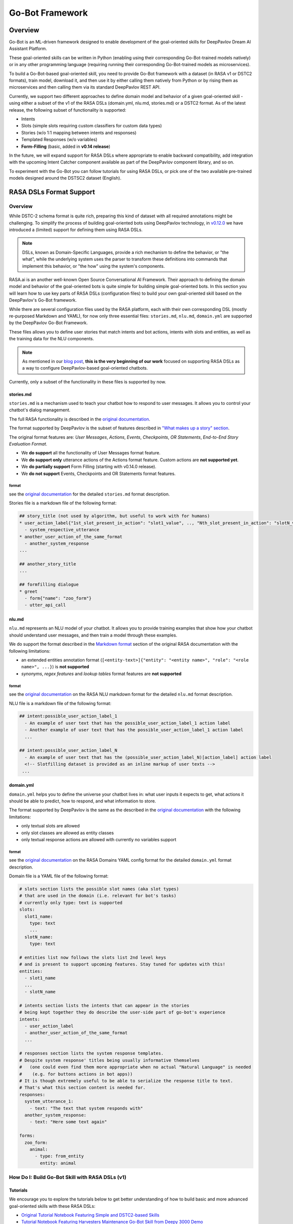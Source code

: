 Go-Bot Framework
################

Overview
********

Go-Bot is an ML-driven framework designed to enable development of the goal-oriented skills for DeepPavlov Dream AI Assistant Platform.

These goal-oriented skills can be written in Python (enabling using their corresponding Go-Bot-trained models natively) or in any other programming language (requiring running their corresponding Go-Bot-trained models as microservices).

To build a Go-Bot-based goal-oriented skill, you need to provide Go-Bot framework with a dataset (in RASA v1 or DSTC2 formats), train model, download it, and then use it by either calling them natively from Python or by rising them as microservices and then calling them via its standard DeepPavlov REST API.

Currently, we support two different approaches to define domain model and behavior of a given goal-oriented skill - using either a subset of the v1 of the RASA DSLs (domain.yml, nlu.md, stories.md) or a DSTC2 format. As of the latest release, the following subset of functionality is supported:

* Intents
* Slots (simple slots requiring custom classifiers for custom data types)
* Stories (w/o 1:1 mapping between intents and responses)
* Templated Responses (w/o variables)
* **Form-Filling** (basic, added in **v0.14 release**)

In the future, we will expand support for RASA DSLs where appropriate to enable backward compatibility, add integration with the upcoming Intent Catcher component available as part of the DeepPavlov component library, and so on.

To experiment with the Go-Bot you can follow tutorials for using RASA DSLs, or pick one of the two available pre-trained models designed around the DSTSC2 dataset (English).

RASA DSLs Format Support
************************

Overview
========
While DSTC-2 schema format is quite rich, preparing this kind of dataset with all required annotations might be challenging. To simplify the process of building goal-oriented bots using DeepPavlov technology, in `v0.12.0 <https://deeppavlov.ai/blog/tpost/58y1cugd7b-deeppavlov-library-0120-release>`_ we have introduced a (limited) support for defining them using RASA DSLs.

.. note::
  DSLs, known as Domain-Specific Languages, provide a rich mechanism to define the behavior, or "the what", while the underlying system uses the parser to transform these definitions into commands that implement this behavior, or "the how" using the system's components.

RASA.ai is an another well-known Open Source Conversational AI Framework. Their approach to defining the domain model and behavior of the goal-oriented bots is quite simple for building simple goal-oriented bots. In this section you will learn how to use key parts of RASA DSLs (configuration files) to build your own goal-oriented skill based on the DeepPavlov's Go-Bot framework.



While there are several configuration files used by the RASA platform, each with their own corresponding DSL (mostly re-purposed Markdown and YAML), for now only three essential files: ``stories.md``,
``nlu.md``, ``domain.yml`` are supported by the DeepPavlov Go-Bot Framework.

These files allows you to define user stories that match intents and bot actions, intents with slots and entities, as well as the training data for the NLU components.

.. note::
   As mentioned in our `blog post <https://deeppavlov.ai/blog/tpost/58y1cugd7b-deeppavlov-library-0120-release>`__, **this is the very beginning of our work** focused on supporting RASA DSLs as a way to configure DeepPavlov-based goal-oriented chatbots.

Currently, only a subset of the functionality in these files is supported by now.

stories.md
^^^^^^^^^^

``stories.md`` is a mechanism used to teach your chatbot how to respond
to user messages. It allows you to control your chatbot's dialog
management.

The full RASA functionality is described in the `original
documentation <https://rasa.com/docs/rasa/core/stories/>`__.

The format supported by DeepPavlov is the subset of features described
in `"What makes up a story"
section <https://rasa.com/docs/rasa/core/stories/#what-makes-up-a-story>`__.

The original format features are: *User Messages*, *Actions*, *Events*,
*Checkpoints*, *OR Statements*, *End-to-End Story Evaluation Format*.

-  We **do support** all the functionality of User Messages format
   feature.

-  We **do support only** utterance actions of the Actions format
   feature. Custom actions are **not supported yet**.

-  We **do partially support** Form Filling (starting with v0.14.0 release).

-  We **do not support** Events, Checkpoints and OR Statements format
   features.

format
""""""

see the `original
documentation <https://rasa.com/docs/rasa/core/stories/>`__ for the
detailed ``stories.md`` format description.

Stories file is a markdown file of the following format:

.. code:: md

   ## story_title (not used by algorithm, but useful to work with for humans)
   * user_action_label{"1st_slot_present_in_action": "slot1_value", .., "Nth_slot_present_in_action": "slotN_value"}
     - system_respective_utterance
   * another_user_action_of_the_same_format
     - another_system_response
   ...

   ## another_story_title
   ...
    
   ## formfilling dialogue
   * greet
     - form{"name": "zoo_form"}
     - utter_api_call


nlu.md
^^^^^^

``nlu.md`` represents an NLU model of your chatbot. It allows you to
provide training examples that show how your chatbot should
understand user messages, and then train a model through these
examples.

We do support the format described in the `Markdown
format <https://rasa.com/docs/rasa/nlu/training-data-format/#markdown-format>`__
section of the original RASA documentation with the following
limitations:

-  an extended entities annotation format
   (``[<entity-text>]{"entity": "<entity name>", "role": "<role name>", ...}``)
   is **not supported**
-  *synonyms*, *regex features* and *lookup tables* format features are
   **not supported**

format
""""""

see the `original
documentation <https://rasa.com/docs/rasa/nlu/training-data-format/>`__
on the RASA NLU markdown format for the detailed ``nlu.md`` format
description.

NLU file is a markdown file of the following format:

.. code:: md

   ## intent:possible_user_action_label_1
     - An example of user text that has the possible_user_action_label_1 action label
     - Another example of user text that has the possible_user_action_label_1 action label
     ...
   
   ## intent:possible_user_action_label_N
     - An example of user text that has the (possible_user_action_label_N)[action_label] action label
     <!-- Slotfilling dataset is provided as an inline markup of user texts -->
    ...

   
domain.yml
^^^^^^^^^^

``domain.yml`` helps you to define the universe your chatbot lives in:
what user inputs it expects to get, what actions it should be able to
predict,
how to respond, and what information to store.

The format supported by DeepPavlov is the same as the described in the
`original documentation <https://rasa.com/docs/rasa/core/domains/>`__
with the following limitations:

-  only textual slots are allowed
-  only slot classes are allowed as entity classes
-  only textual response actions are allowed with currently no variables
   support

format
""""""

see the `original
documentation <https://rasa.com/docs/rasa/core/domains/>`__ on the RASA
Domains YAML config format for the detailed ``domain.yml`` format
description.

Domain file is a YAML file of the following format:

.. code:: yaml

   # slots section lists the possible slot names (aka slot types) 
   # that are used in the domain (i.e. relevant for bot's tasks)
   # currently only type: text is supported
   slots:
     slot1_name:
       type: text
       ...
     slotN_name:
       type: text

   # entities list now follows the slots list 2nd level keys 
   # and is present to support upcoming features. Stay tuned for updates with this!
   entities:
     - slot1_name
     ...
     - slotN_name

   # intents section lists the intents that can appear in the stories
   # being kept together they do describe the user-side part of go-bot's experience
   intents:
     - user_action_label
     - another_user_action_of_the_same_format
     ...

   # responses section lists the system response templates.
   # Despite system response' titles being usually informative themselves
   #   (one could even find them more appropriate when no actual "Natural Language" is needed 
   #    (e.g. for buttons actions in bot apps))
   # It is though extremely useful to be able to serialize the response title to text. 
   # That's what this section content is needed for.
   responses:
     system_utterance_1:
       - text: "The text that system responds with"
     another_system_response:
       - text: "Here some text again"

   forms:
     zoo_form:
       animal:
         - type: from_entity
           entity: animal

How Do I: Build Go-Bot Skill with RASA DSLs (v1)
================================================

Tutorials
^^^^^^^^^

We encourage you to explore the tutorials below to get better understanding of how to build basic and more advanced goal-oriented skills with these RASA DSLs:

* `Original Tutorial Notebook Featuring Simple and DSTC2-based Skills <https://github.com/deeppavlov/DeepPavlov/blob/master/examples/gobot_md_yaml_configs_tutorial.ipynb>`_

* `Tutorial Notebook Featuring Harvesters Maintenance Go-Bot Skill from Deepy 3000 Demo <https://colab.research.google.com/drive/1BdTnDsytEABOU7RbNRQqIVE-rBHOv0kM?usp=sharing>`_


How Do I: Integrate Go-Bot-based Goal-Oriented Skill into DeepPavlov Deepy
============================================================================

To integrate your Go-Bot-based goal-oriented skill into your Multiskill AI Assistant built using DeepPavlov Conversational AI Stack, follow the following instructions:

1. Clone `Deepy repository <https://github.com/deeppavlov/assistant-base>`_
2. Replace ``docker-compose.yml`` in the root of the repository and ``pipeline_conf.json`` in the ``/agent/`` subdirectory with the corresponding files from the `deepy_gobot_base <https://github.com/deeppavlov/assistant-base/tree/main/assistant_dists/deepy_gobot_base>`_ **Deepy Distribution**
3. Clone the second `Tutorial Notebook <https://colab.research.google.com/drive/1BdTnDsytEABOU7RbNRQqIVE-rBHOv0kM?usp=sharing>`_
4. Change its ``domain.yml``, ``nlu.md``, and ``stories.md`` based on your project needs with your custom **intents**, **slots**, **forms**, and write your own **stories**
5. Train the go-bot model in your copy of the Tutorial Notebook
6. Download and put saved data from your copy of the Tutorial Notebook into the `Harvesters Maintenance Go-Bot Skill <https://github.com/deeppavlov/assistant-base/tree/main/skills/harvesters_maintenance_gobot_skill>`_
7. [Optional] Unless you need a Chit-Chat skill remove `it <https://github.com/deeppavlov/assistant-base/tree/main/skills/program-y>`_ from at both the ``/agent/pipeline_conf.json`` and from ``docker-compose.yml``
8. Use ``docker-compose up --build`` command to build and run your DeepPavlov-based Multiskill AI Assistant

.. note::
   In the coming version of the DeepPavlov Library we will provide a more comprehensive update to the documentation to further simplify the process of building goal-oriented skills with DeepPavlov Conversational AI technology stack. Stay tuned!

How Do I: Use Form-Filling in Go-Bot Skill with RASA DSLs (v1)
================================================================

Tutorials
^^^^^^^^^

Follow this tutorial to experiment with the Form-Filling functionality in Go-Bot-based goal-oriented skills built using RASA DSLs (v1):

* `Tutorial Notebook Featuring Basic Form-Filling <https://github.com/deeppavlov/DeepPavlov/blob/feature/gobot_naive_formfilling/examples/gobot_formfilling_tutorial.ipynb>`_


DSTC2 Format Support
**********************

Overview
==========

The DeepPavlov Go-Bot Framework is based on [1]_ which introduces
Hybrid Code Networks (HCNs) that combine an RNN with domain-specific
knowledge and system action templates. Originally, the DSTC2 format was used for the dataset to train a Go-Bot-based goal-oriented skills upon.

|alt text| **Diagram 1.** Dotted lines correspond to unrequired
(optional) modules, black squares to trained models, trapezes are
modules that depend on a dataset and must be provided by software
developer.

Here is a simple example of interaction with a trained goal-oriented skill
(available for download):

.. note::

    Models that rely on fasttext word embeddings will require 8.5 GB of disk space, those that use only one-hot encoding of words will require less than 300Mb of disk space.

.. code:: bash

    >> Hello, welcome to the Cambridge restaurant system. You can ask for restaurants by area, price range or food type. How may I help you?
    x::hi, i want cheap food
    2018-05-16 12:28:48.459 INFO in 'deeppavlov.models.go_bot.bot'['bot'] at line 346: Made api_call with {'pricerange': 'cheap'}, got 22 results.
    >> The lucky star serves chinese food in the cheap price range.
    x::is there anything with french food?
    2018-05-16 12:29:02.795 INFO in 'deeppavlov.models.go_bot.bot'['bot'] at line 346: Made api_call with {'pricerange': 'cheap', 'food': 'french'}, got 0 results.
    >> Sorry there is no french restaurant in the cheap price range.
    x::ok, maybe there is something in expensive pricerange?
    2018-05-16 12:29:23.337 INFO in 'deeppavlov.models.go_bot.bot'['bot'] at line 346: Made api_call with {'pricerange': 'expensive', 'food': 'french'}, got 2 results.
    >> Cote serves french food in the expensive price range.
    x::in what part of town is it?
    2018-05-16 12:29:31.193 INFO in 'deeppavlov.models.go_bot.bot'['bot'] at line 346: Made api_call with {'pricerange': 'expensive', 'food': 'french'}, got 2 results.
    >> Restaurant two two is a nice place in the north of town serving tasty french food.
    x::ok, give me their phone number
    >> The phone number of restaurant two two is 01223 351880.
    x::address and post code too
    >> Restaurant two two is on 22 chesterton road chesterton, c.b 4, 3 a.x.
    x::ok, thank you!
    >> Restaurant two two serves french food in the expensive price range.
    x::and if i wanted an italian restuarant?
    2018-05-16 12:30:15.98 INFO in 'deeppavlov.models.go_bot.bot'['bot'] at line 346: Made api_call with {'pricerange': 'expensive', 'food': 'italian'}, got 4 results.
    >> Frankie and bennys serves italian food in the expensive price range.
    x::more cheaply priced?
    2018-05-16 12:30:36.560 INFO in 'deeppavlov.models.go_bot.bot'['bot'] at line 346: Made api_call with {'pricerange': 'cheap', 'food': 'italian'}, got 5 results.
    >> Da vinci pizzeria serves italian food in the cheap price range.
    x::ok, give me their phone number and address, please
    >> The phone number of da vinci pizzeria is 01223 351707 and it is on 20 milton road chesterton.
    x::thanks
    >> Da vinci pizzeria serves italian food in the cheap price range.
    x::bye
    >> You are welcome!


Quick Demo
============

To quickly try out the Go-Bot capabilities you can use one of the two available pretrained models for DSTC2 dataset (English). Check them out by running this code:

.. code:: python

    from deeppavlov import build_model, configs

    bot1 = build_model(configs.go_bot.gobot_dstc2, download=True)

    bot1(['hi, i want restaurant in the cheap pricerange'])
    bot1(['bye'])

    bot2 = build_model(configs.go_bot.gobot_dstc2_best, download=True)

    bot2(['hi, i want chinese restaurant'])
    bot2(['bye'])

If some required packages are missing, install all the requirements by running in command line:

.. code:: bash

   python -m deeppavlov install gobot_dstc2

How Do I: Build Go-Bot with DSTC2
===================================
DSTC is a set of competitions originally known as "Dialog State Tracking Challenges" (DSTC, for short). First challenge
was organized in 2012-2013. Starting as an initiative to provide a common testbed for the task of Dialog State Tracking,
the first Dialog State Tracking Challenge (DSTC) was organized in 2013, followed by DSTC2&3 in 2014, DSTC4 in 2015,
and DSTC5 in 2016. Given the remarkable success of the first five editions, and understanding both, the complexity
of the dialog phenomenon and the interest of the research community in a wider variety of dialog related problems,
the DSTC rebranded itself as "Dialog System Technology Challenges" for its sixth edition. Then, DSTC6 and DSTC7 have
been completed in 2017 and 2018, respectively.

DSTC-2 released a large number of training dialogs related to restaurant search. Compared to DSTC (which was in the bus
timetables domain), DSTC 2 introduced changing user goals, tracking 'requested slots' as well as the new Restaurants domain.

Historically, DeepPavlov's Go-Bot used this DSTC-2 approach to defining domain model and behavior of the goal-oriented bots.
In this section you will learn how to use this approach to build a DSTC-2-based Go-Bot.

Requirements
^^^^^^^^^^^^

**TO TRAIN** a go\_bot model you should have:

1. (*optional, but recommended*) pretrained named entity recognition model (NER)

   - config :config:`configs/ner/slotfill_dstc2.json <ner/slotfill_dstc2.json>` is recommended
2. (*optional, but recommended*) pretrained intents classifier model

   - config :config:`configs/classifiers/intents_dstc2_big.json <classifiers/intents_dstc2_big.json>` is recommended
3. (*optional*) any sentence (word) embeddings for english

   - fasttext embeddings can be downloaded

      - via link https://s3-us-west-1.amazonaws.com/fasttext-vectors/wiki.en.zip
      - or using deeppavlov with :code:`python3 -m deeppavlov download <path_to_config>`,
        where ``<path_to_config>`` is one of the :config:`provided config files <go_bot>`.

**TO INFER** from a go\_bot model you should **additionally** have:

4. pretrained vocabulary of dataset utterance tokens

   - it is trained in the same config as go\_bot model

5. pretrained goal-oriented bot model
   
   - config :config:`configs/go_bot/gobot_dstc2.json <go_bot/gobot_dstc2.json>` is recommended
   - ``slot_filler`` section of go\_bot's config should match NER's configuration
   - ``intent_classifier`` section of go\_bot's config should match classifier's configuration

Configs
^^^^^^^

For a working exemplary config see
:config:`configs/go_bot/gobot_dstc2.json <go_bot/gobot_dstc2.json>` (model without embeddings).

A minimal model without ``slot_filler``, ``intent_classifier`` and ``embedder`` is configured
in :config:`configs/go_bot/gobot_dstc2_minimal.json <go_bot/gobot_dstc2_minimal.json>`.

The best state-of-the-art model (with attention mechanism, relies on ``embedder`` and
does not use bag-of-words) is configured in
:config:`configs/go_bot/gobot_dstc2_best.json <go_bot/gobot_dstc2_best.json>`.

Usage example
^^^^^^^^^^^^^

To interact with a pretrained go\_bot model using commandline run:

.. code:: bash

    python -m deeppavlov interact <path_to_config> [-d]

where ``<path_to_config>`` is one of the :config:`provided config files <go_bot>`.

You can also train your own model by running:

.. code:: bash

    python -m deeppavlov train <path_to_config> [-d]

The ``-d`` parameter downloads

   - data required to train your model (embeddings, etc.);
   - a pretrained model if available (provided not for all configs). 

**Pretrained for DSTC2** models are available for

   - :config:`configs/go_bot/gobot_dstc2.json <go_bot/gobot_dstc2.json>` and
   - :config:`configs/go_bot/gobot_dstc2.json <go_bot/gobot_dstc2_best.json>`.

After downloading required files you can use the configs in your python code.
To infer from a pretrained model with config path equal to ``<path_to_config>``:

.. code:: python

    from deeppavlov import build_model

    CONFIG_PATH = '<path_to_config>'
    model = build_model(CONFIG_PATH)

    utterance = ""
    while utterance != 'exit':
        print(">> " + model([utterance])[0])
        utterance = input(':: ')

Config parameters
^^^^^^^^^^^^^^^^^

To configure your own pipelines that contain a ``"go_bot"`` component, refer to documentation for :class:`~deeppavlov.models.go_bot.bot.GoalOrientedBot` and :class:`~deeppavlov.models.go_bot.network.GoalOrientedBotNetwork` classes.

Datasets
========

.. _dstc2_dataset:

DSTC2
^^^^^

The Hybrid Code Network model was trained and evaluated on a modification of a dataset from Dialogue State Tracking
Challenge 2 [2]_. The modifications were as follows:

-  **new turns with api calls**

   -  added api\_calls to restaurant database (example:
      ``{"text": "api_call area=\"south\" food=\"dontcare\" pricerange=\"cheap\"", "dialog_acts": ["api_call"]}``)

-  **new actions**

   -  bot dialog actions were concatenated into one action (example:
      ``{"dialog_acts": ["ask", "request"]}`` ->
      ``{"dialog_acts": ["ask_request"]}``)
   -  if a slot key was associated with the dialog action, the new act
      was a concatenation of an act and a slot key (example:
      ``{"dialog_acts": ["ask"], "slot_vals": ["area"]}`` ->
      ``{"dialog_acts": ["ask_area"]}``)

-  **new train/dev/test split**

   -  original dstc2 consisted of three different MDP policies, the original train
      and dev datasets (consisting of two policies) were merged and
      randomly split into train/dev/test

-  **minor fixes**

   -  fixed several dialogs, where actions were wrongly annotated
   -  uppercased first letter of bot responses
   -  unified punctuation for bot responses

See :class:`deeppavlov.dataset_readers.dstc2_reader.DSTC2DatasetReader` for implementation.

Your data
^^^^^^^^^^^^^^^^^^^^^^^^^^^^^^^^

Dialogs
"""""""

If your model uses DSTC2 and relies on ``"dstc2_reader"``
(:class:`~deeppavlov.dataset_readers.dstc2_reader.DSTC2DatasetReader`),
all needed files, if not present in the
:attr:`DSTC2DatasetReader.data_path <deeppavlov.dataset_readers.dstc2_reader.DSTC2DatasetReader.data_path>` directory,
will be downloaded from web.

If your model needs to be trained on different data, you have several ways of
achieving that (sorted by increase in the amount of code):

1. Use ``"dialog_iterator"`` in dataset iterator config section and
   ``"dstc2_reader"`` in dataset reader config section
   (**the simplest, but not the best way**):

   -  set ``dataset_reader.data_path`` to your data directory;
   -  your data files should have the same format as expected in
      :meth:`DSTC2DatasetReader.read() <deeppavlov.dataset_readers.dstc2_reader.DSTC2DatasetReader.read>`
      method.

2. Use ``"dialog_iterator"`` in dataset iterator config section and
   ``"your_dataset_reader"`` in dataset reader config section (**recommended**):

   -  clone :class:`deeppavlov.dataset_readers.dstc2_reader.DSTC2DatasetReader` to
      ``YourDatasetReader``;
   -  register as ``"your_dataset_reader"``;
   -  rewrite so that it implements the same interface as the origin.
      Particularly, ``YourDatasetReader.read()`` must have the same output as
      :meth:`DSTC2DatasetReader.read() <deeppavlov.dataset_readers.dstc2_reader.DSTC2DatasetReader.read>`.
   
      -  ``train`` — training dialog turns consisting of tuples:
      
         -  first tuple element contains first user's utterance info
            (as dictionary with the following fields):

            -  ``text`` — utterance string
            -  ``intents`` — list of string intents, associated with user's utterance
            -  ``db_result`` — a database response *(optional)*
            -  ``episode_done`` — set to ``true``, if current utterance is
               the start of a new dialog, and ``false`` (or skipped) otherwise *(optional)*

         -  second tuple element contains second user's response info

            -  ``text`` — utterance string
            -  ``act`` — an act, associated with the user's utterance

      -  ``valid`` — validation dialog turns in the same format
      -  ``test`` — test dialog turns in the same format

3. Use your own dataset iterator and dataset reader (**if 2. doesn't work for you**):

   -  your ``YourDatasetIterator.gen_batches()`` class method output should match the
      input format for chainer from
      :config:`configs/go_bot/gobot_dstc2.json <go_bot/gobot_dstc2.json>`.

Templates
"""""""""

You should provide a maping from actions to text templates in the format

.. code:: text

    action1<tab>template1
    action2<tab>template2
    ...
    actionN<tab>templateN

where filled slots in templates should start with "#" and mustn't contain whitespaces.

For example,

.. code:: text

    bye You are welcome!
    canthear  Sorry, I can't hear you.
    expl-conf_area  Did you say you are looking for a restaurant in the #area of town?
    inform_area+inform_food+offer_name  #name is a nice place in the #area of town serving tasty #food food.

It is recommended to use ``"DefaultTemplate"`` value for ``template_type`` parameter.


Database (Optional)
=====================

If your dataset doesn't imply any api calls to an external database, just do not set
``database`` and ``api_call_action`` parameters and skip the section below.

Otherwise, you should

1. provide sql table with requested items or
2. construct such table from provided in train samples ``db_result`` items.
   This can be done with the following script:


   .. code:: bash

       python -m deeppavlov train configs/go_bot/database_<your_dataset>.json

   where ``configs/go_bot/database_<your_dataset>.json`` is a copy
   of ``configs/go_bot/database_dstc2.json`` with configured
   ``save_path``, ``primary_keys`` and ``unknown_value``.

Comparison
************

Scores for different modifications of our bot model and comparison with existing benchmarks:

+-----------------------------------+------+------------------------------------------------------------------------------------+---------------+-----------+---------------+
| Dataset                           | Lang | Model                                                                              | Metric        | Test      | Downloads     |
+===================================+======+====================================================================================+===============+===========+===============+
| `DSTC 2`_                         | En   | :config:`basic bot <go_bot/gobot_dstc2_minimal.json>`                              | Turn Accuracy | 0.380     | 10 Mb         |
+ (:ref:`modified <dstc2_dataset>`) +      +------------------------------------------------------------------------------------+               +-----------+---------------+
|                                   |      | :config:`bot with slot filler <go_bot/gobot_dstc2.json>`                           |               | 0.542     | 400 Mb        |
+                                   +      +------------------------------------------------------------------------------------+               +-----------+---------------+
|                                   |      | :config:`bot with slot filler, intents & attention <go_bot/gobot_dstc2_best.json>` |               | **0.553** | 8.5 Gb        |
+-----------------------------------+      +------------------------------------------------------------------------------------+               +-----------+---------------+
| `DSTC 2`_                         |      | Bordes and Weston (2016) [3]_                                                      |               | 0.411     | --            |
+                                   +      +------------------------------------------------------------------------------------+               +-----------+---------------+
|                                   |      | Eric and Manning (2017) [4]_                                                       |               | 0.480     | --            |
+                                   +      +------------------------------------------------------------------------------------+               +-----------+---------------+
|                                   |      | Perez and Liu (2016) [5]_                                                          |               | 0.487     | --            |
+                                   +      +------------------------------------------------------------------------------------+               +-----------+---------------+
|                                   |      | Williams et al. (2017) [1]_                                                        |               | **0.556** | --            |
+-----------------------------------+------+------------------------------------------------------------------------------------+---------------+-----------+---------------+

.. _`DSTC 2`: http://camdial.org/~mh521/dstc/

References
************

.. [1] `Jason D. Williams, Kavosh Asadi, Geoffrey Zweig "Hybrid Code
    Networks: practical and efficient end-to-end dialog control with
    supervised and reinforcement learning" –
    2017 <https://arxiv.org/abs/1702.03274>`_

.. [2] `Dialog State Tracking Challenge 2
    dataset <http://camdial.org/~mh521/dstc/>`_

.. [3] `Antoine Bordes, Y-Lan Boureau & Jason Weston "Learning end-to-end
    goal-oriented dialog" - 2017 <https://arxiv.org/abs/1605.07683>`_

.. [4] `Mihail Eric, Christopher D. Manning "A Copy-Augmented
    Sequence-to-Sequence Architecture Gives Good Performance on
    Task-Oriented Dialogue" - 2017 <https://arxiv.org/abs/1701.04024>`_

.. [5] `Fei Liu, Julien Perez "Gated End-to-end Memory Networks" -
    2016 <https://arxiv.org/abs/1610.04211>`_


.. |alt text| image:: ../../_static/gobot_diagram.png
